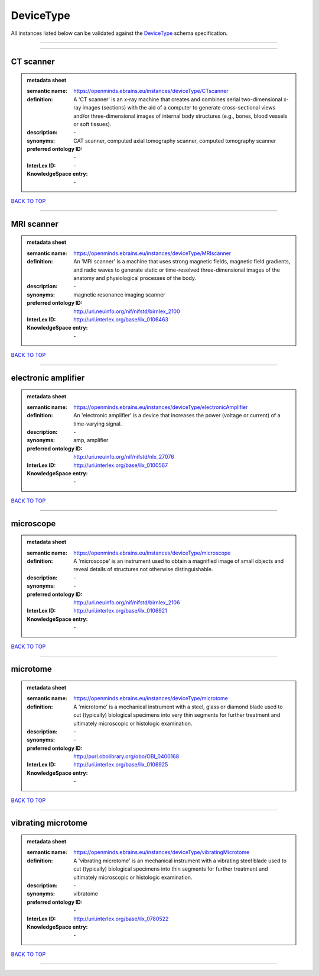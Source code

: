 ##########
DeviceType
##########

All instances listed below can be validated against the `DeviceType <https://openminds-documentation.readthedocs.io/en/latest/specifications/controlledTerms/deviceType.html>`_ schema specification.

------------

------------

CT scanner
----------

.. admonition:: metadata sheet

   :semantic name: https://openminds.ebrains.eu/instances/deviceType/CTscanner
   :definition: A 'CT scanner' is an x-ray machine that creates and combines serial two-dimensional x-ray images (sections) with the aid of a computer to generate cross-sectional views and/or three-dimensional images of internal body structures (e.g., bones, blood vessels or soft tissues).
   :description: \-

   :synonyms: CAT scanner, computed axial tomography scanner, computed tomography scanner
   :preferred ontology ID: \-
   :InterLex ID: \-
   :KnowledgeSpace entry: \-

`BACK TO TOP <deviceType_>`_

------------

MRI scanner
-----------

.. admonition:: metadata sheet

   :semantic name: https://openminds.ebrains.eu/instances/deviceType/MRIscanner
   :definition: An 'MRI scanner' is a machine that uses strong magnetic fields, magnetic field gradients, and radio waves to generate static or time-resolved three-dimensional images of the anatomy and physiological processes of the body.
   :description: \-

   :synonyms: magnetic resonance imaging scanner
   :preferred ontology ID: http://uri.neuinfo.org/nif/nifstd/birnlex_2100
   :InterLex ID: http://uri.interlex.org/base/ilx_0106463
   :KnowledgeSpace entry: \-

`BACK TO TOP <deviceType_>`_

------------

electronic amplifier
--------------------

.. admonition:: metadata sheet

   :semantic name: https://openminds.ebrains.eu/instances/deviceType/electronicAmplifier
   :definition: An 'electronic amplifier' is a device that increases the power (voltage or current) of a time-varying signal.
   :description: \-

   :synonyms: amp, amplifier
   :preferred ontology ID: http://uri.neuinfo.org/nif/nifstd/nlx_27076
   :InterLex ID: http://uri.interlex.org/base/ilx_0100567
   :KnowledgeSpace entry: \-

`BACK TO TOP <deviceType_>`_

------------

microscope
----------

.. admonition:: metadata sheet

   :semantic name: https://openminds.ebrains.eu/instances/deviceType/microscope
   :definition: A 'microscope' is an instrument used to obtain a magnified image of small objects and reveal details of structures not otherwise distinguishable.
   :description: \-

   :synonyms: \-
   :preferred ontology ID: http://uri.neuinfo.org/nif/nifstd/birnlex_2106
   :InterLex ID: http://uri.interlex.org/base/ilx_0106921
   :KnowledgeSpace entry: \-

`BACK TO TOP <deviceType_>`_

------------

microtome
---------

.. admonition:: metadata sheet

   :semantic name: https://openminds.ebrains.eu/instances/deviceType/microtome
   :definition: A 'microtome' is a mechanical instrument with a steel, glass or diamond blade used to cut (typically) biological specimens into very thin segments for further treatment and ultimately microscopic or histologic examination.
   :description: \-

   :synonyms: \-
   :preferred ontology ID: http://purl.obolibrary.org/obo/OBI_0400168
   :InterLex ID: http://uri.interlex.org/base/ilx_0106925
   :KnowledgeSpace entry: \-

`BACK TO TOP <deviceType_>`_

------------

vibrating microtome
-------------------

.. admonition:: metadata sheet

   :semantic name: https://openminds.ebrains.eu/instances/deviceType/vibratingMicrotome
   :definition: A 'vibrating microtome' is an mechanical instrument with a vibrating steel blade used to cut (typically) biological specimens into thin segments for further treatment and ultimately microscopic or histologic examination.
   :description: \-

   :synonyms: vibratome
   :preferred ontology ID: \-
   :InterLex ID: http://uri.interlex.org/base/ilx_0780522
   :KnowledgeSpace entry: \-

`BACK TO TOP <deviceType_>`_

------------

